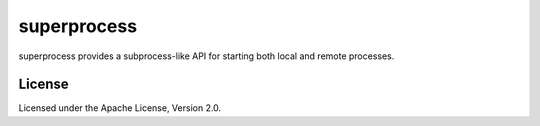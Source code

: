 superprocess
============
superprocess provides a subprocess-like API for starting both local and remote
processes.

License
-------
Licensed under the Apache License, Version 2.0.
